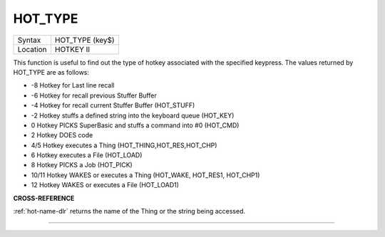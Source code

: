 ..  _hot-type:

HOT\_TYPE
=========

+----------+-------------------------------------------------------------------+
| Syntax   |  HOT\_TYPE (key$)                                                 |
+----------+-------------------------------------------------------------------+
| Location |  HOTKEY II                                                        |
+----------+-------------------------------------------------------------------+

This function is useful to find out the type of hotkey associated with
the specified keypress. The values returned by HOT\_TYPE are as follows:

- -8 Hotkey for Last line recall
- -6 Hotkey for recall previous Stuffer Buffer
- -4 Hotkey for recall current Stuffer Buffer (HOT\_STUFF)
- -2 Hotkey stuffs a defined string into the keyboard queue (HOT\_KEY)
- 0 Hotkey PICKS SuperBasic and stuffs a command into #0 (HOT\_CMD)
- 2 Hotkey DOES code
- 4/5 Hotkey executes a Thing (HOT\_THING,HOT\_RES,HOT\_CHP)
- 6 Hotkey executes a File (HOT\_LOAD)
- 8 Hotkey PICKS a Job (HOT\_PICK)
- 10/11 Hotkey WAKES or executes a Thing (HOT\_WAKE, HOT\_RES1, HOT\_CHP1)
- 12 Hotkey WAKES or executes a File (HOT\_LOAD1)

**CROSS-REFERENCE**

:ref:`hot-name-dlr` returns the name of the Thing
or the string being accessed.

--------------


